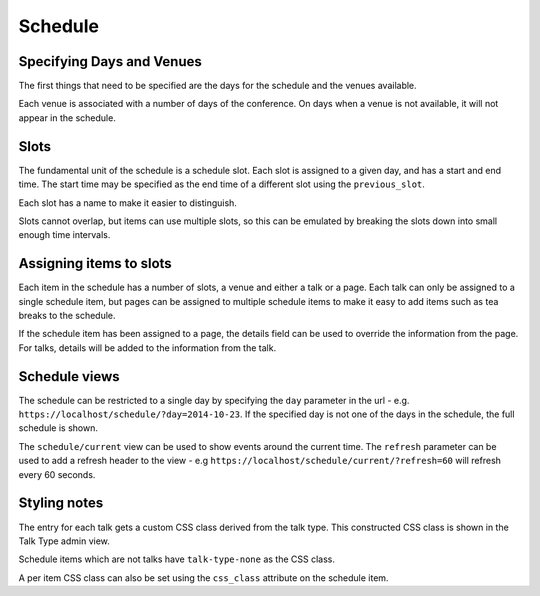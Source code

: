 ========
Schedule
========

Specifying Days and Venues
==========================

The first things that need to be specified are the days for the schedule and
the venues available.

Each venue is associated with a number of days of the conference. On days when
a venue is not available, it will not appear in the schedule.


Slots
=====

The fundamental unit of the schedule is a schedule slot. Each slot is assigned
to a given day, and has a start and end time. The start time may be specified as
the end time of a different slot using the ``previous_slot``.

Each slot has a name to make it easier to distinguish.

Slots cannot overlap, but items can use multiple slots, so this can be
emulated by breaking the slots down into small enough time intervals.

Assigning items to slots
========================

Each item in the schedule has a number of slots, a venue and either a talk or a
page. Each talk can only be assigned to a single schedule item, but pages
can be assigned to multiple schedule items to make it easy to add items such
as tea breaks to the schedule.


If the schedule item has been assigned to a page, the details field can be
used to override the information from the page. For talks, details will
be added to the information from the talk.

Schedule views
==============

The schedule can be restricted to a single day by specifying the ``day``
parameter in the url - e.g. ``https://localhost/schedule/?day=2014-10-23``. If
the specified day is not one of the days in the schedule, the full schedule is
shown.

The ``schedule/current`` view can be used to show events around the current time.
The ``refresh`` parameter can be used to add a refresh header to the view - e.g
``https://localhost/schedule/current/?refresh=60`` will refresh every 60 seconds.

Styling notes
=============

The entry for each talk gets a custom CSS class derived from the talk type.
This constructed CSS class is shown in the Talk Type admin view.

Schedule items which are not talks have ``talk-type-none`` as the CSS class.

A per item CSS class can also be set using the ``css_class`` attribute on the
schedule item.
